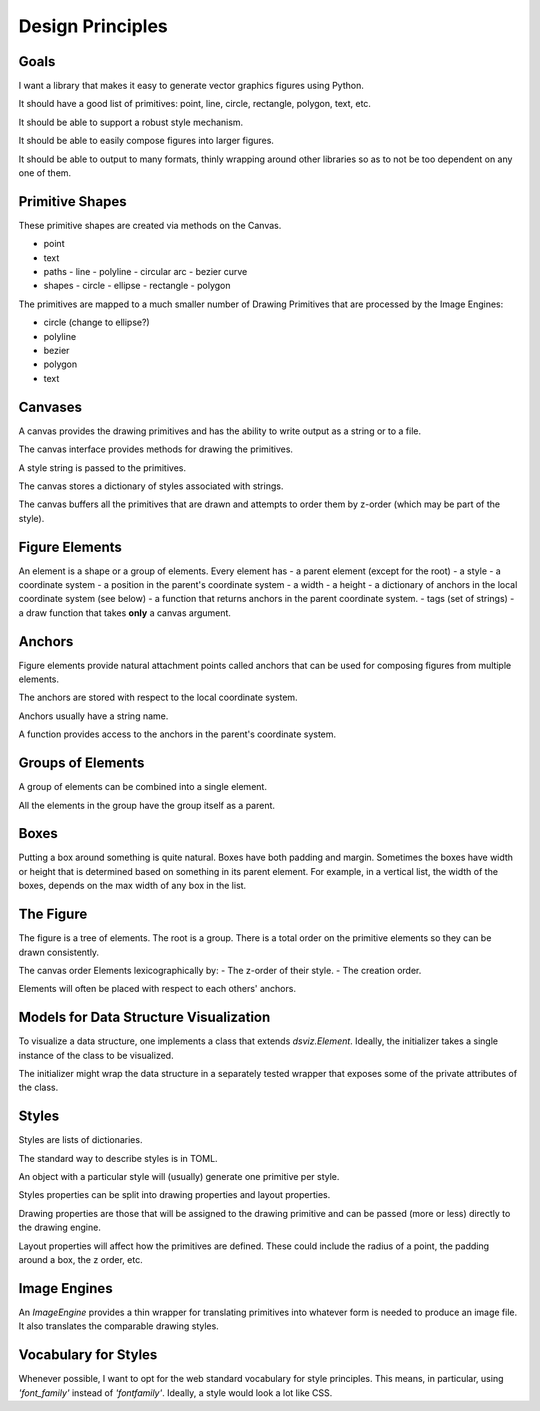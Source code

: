 Design Principles
=================

Goals
-----

I want a library that makes it easy to generate vector graphics figures using Python.

It should have a good list of primitives: point, line, circle, rectangle, polygon, text, etc.

It should be able to support a robust style mechanism.

It should be able to easily compose figures into larger figures.

It should be able to output to many formats, thinly wrapping around other libraries so as to not be too dependent on any one of them.


Primitive Shapes
----------------

These primitive shapes are created via methods on the Canvas.

- point
- text
- paths
  - line
  - polyline
  - circular arc
  - bezier curve
- shapes
  - circle
  - ellipse
  - rectangle
  - polygon

The primitives are mapped to a much smaller number of Drawing Primitives that are processed by the Image Engines:

- circle (change to ellipse?)
- polyline
- bezier
- polygon
- text

Canvases
--------

A canvas provides the drawing primitives and has the ability to write output as a string or to a file.

The canvas interface provides methods for drawing the primitives.

A style string is passed to the primitives.

The canvas stores a dictionary of styles associated with strings.

The canvas buffers all the primitives that are drawn and attempts to order them by z-order (which may be part of the style).

Figure Elements
---------------

An element is a shape or a group of elements.
Every element has
- a parent element (except for the root)
- a style
- a coordinate system
- a position in the parent's coordinate system
- a width
- a height
- a dictionary of anchors in the local coordinate system (see below)
- a function that returns anchors in the parent coordinate system.
- tags (set of strings)
- a draw function that takes **only** a canvas argument.

Anchors
-------

Figure elements provide natural attachment points called anchors that can be used for composing figures from multiple elements.

The anchors are stored with respect to the local coordinate system.

Anchors usually have a string name.

A function provides access to the anchors in the parent's coordinate system.


Groups of Elements
------------------

A group of elements can be combined into a single element.

All the elements in the group have the group itself as a parent.

Boxes
-----

Putting a box around something is quite natural.
Boxes have both padding and margin.
Sometimes the boxes have width or height that is determined based on something in its parent element.  For example, in a vertical list, the width of the boxes, depends on the max width of any box in the list.

The Figure
----------

The figure is a tree of elements.
The root is a group.
There is a total order on the primitive elements so they can be drawn consistently.

The canvas order Elements lexicographically by:
- The z-order of their style.
- The creation order.

Elements will often be placed with respect to each others' anchors.

Models for Data Structure Visualization
---------------------------------------

To visualize a data structure, one implements a class that extends `dsviz.Element`.
Ideally, the initializer takes a single instance of the class to be visualized.

The initializer might wrap the data structure in a separately tested wrapper that exposes some of the private attributes of the class.

Styles
------

Styles are lists of dictionaries.

The standard way to describe styles is in TOML.

An object with a particular style will (usually) generate one primitive per style.

Styles properties can be split into drawing properties and layout properties.

Drawing properties are those that will be assigned to the drawing primitive and can be passed (more or less) directly to the drawing engine.

Layout properties will affect how the primitives are defined.  These could include the radius of a point, the padding around a box, the z order, etc.

Image Engines
-------------

An `ImageEngine` provides a thin wrapper for translating primitives into whatever form is needed to produce an image file.
It also translates the comparable drawing styles.

Vocabulary for Styles
---------------------

Whenever possible, I want to opt for the web standard vocabulary for style principles.
This means, in particular, using `'font_family'` instead of `'fontfamily'`.
Ideally, a style would look a lot like CSS.
